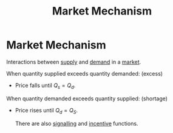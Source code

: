 :PROPERTIES:
:ID:       b90ffbd8-22ad-4dde-a60b-2ba37228173d
:ROAM_ALIASES: "Price mechanism"
:END:
#+title: Market Mechanism
#+filetags: :econ:
* Market Mechanism
Interactions between [[id:75f15db8-9331-495e-90ef-f3f68e7efd23][supply]] and [[id:756af077-e7cc-47b1-b656-2823facfb950][demand]] in a [[id:4d4a89e0-4bda-4d38-ad2c-7f590e8d7ca3][market]].

When quantity supplied exceeds quantity demanded: (excess)
- Price falls until $Q_s = Q_d$.
When quantity demanded exceeds quantity supplied: (shortage)
- Price rises until $Q_d = Q_S$.

  There are also [[id:f83be05a-5464-4ab2-8ba4-18bf0a728f11][signalling]] and [[id:f2815c2f-3ff6-4f9b-bdc0-1288b757052d][incentive]] functions.
